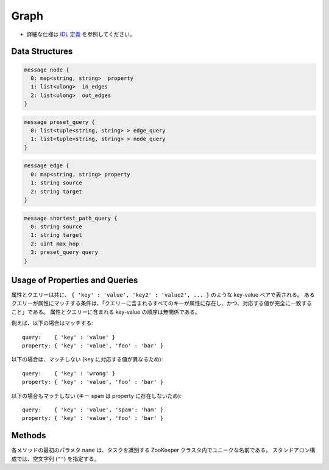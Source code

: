 Graph
-----

* 詳細な仕様は `IDL 定義 <https://github.com/jubatus/jubatus/blob/master/src/server/graph.idl>`_ を参照してください。

Data Structures
~~~~~~~~~~~~~~~

.. describe:: node

 ノードの情報を表す。
 ``in_edges`` はノードに向かうエッジの ID のリストである。
 ``out_edges`` はノードから出るエッジの ID のリストである。

.. code-block:: c++

  message node {
    0: map<string, string>  property
    1: list<ulong>  in_edges
    2: list<ulong>  out_edges
  }

.. describe:: preset_query

 プリセットクエリーを表す。
 詳細は以下の説明を参照すること。

.. code-block:: c++

  message preset_query {
    0: list<tuple<string, string> > edge_query
    1: list<tuple<string, string> > node_query
  }

.. describe:: edge

 エッジの情報を表す。
 ``source`` はこのエッジの接続元のノードの ID である。
 ``target`` はこのエッジの接続先のノードの ID である。

.. code-block:: c++

  message edge {
    0: map<string, string> property
    1: string source
    2: string target
  }

.. describe:: shortest_path_query

 最短パスリクエストの情報を表す。
 詳細は ``shortest_path`` メソッドの説明を参照すること。

.. code-block:: c++

  message shortest_path_query {
    0: string source
    1: string target
    2: uint max_hop
    3: preset_query query
  }

Usage of Properties and Queries
~~~~~~~~~~~~~~~~~~~~~~~~~~~~~~~

属性とクエリーは共に、 ``{ 'key' : 'value', 'key2' : 'value2', ... }`` のような key-value ペアで表される。
あるクエリーが属性にマッチする条件は、「クエリーに含まれるすべてのキーが属性に存在し、かつ、対応する値が完全に一致すること」である。
属性とクエリーに含まれる key-value の順序は無関係である。

例えば、以下の場合はマッチする:

::

   query:    { 'key' : 'value' }
   property: { 'key' : 'value', 'foo' : 'bar' }

以下の場合は、マッチしない (``key`` に対応する値が異なるため):

::

   query:    { 'key' : 'wrong' }
   property: { 'key' : 'value', 'foo' : 'bar' }

以下の場合もマッチしない (キー ``spam`` は property に存在しないため):

::

   query:    { 'key' : 'value', 'spam': 'ham' }
   property: { 'key' : 'value', 'foo' : 'bar' }

Methods
~~~~~~~

各メソッドの最初のパラメタ ``name`` は、タスクを識別する ZooKeeper クラスタ内でユニークな名前である。
スタンドアロン構成では、空文字列 (``""``) を指定する。

.. describe:: string create_node(0: string name)

 グラフ内にノードを一つ追加する。
 ノードの ID をstring形式で返す。

.. describe:: bool remove_node(0: string name, 1: string node_id)

 ノード ``node_id`` をグラフ内から削除する。

.. describe:: bool update_node(0: string name, 1: string node_id, 2: map<string, string> property)

 ノード ``node_id`` の属性を ``property`` に更新する。

.. describe:: ulong create_edge(0: string name, 1: string node_id, 2: edge e)

 ``e.source`` から ``e.target`` に向けたエッジを張る。
 エッジの ID を unsigned long integer 形式で返す。

 このエッジは方向を持つ。
 ある二つのノードに対して、複数のエッジを張ることもできる。
 この場合、リンクごとに異なる属性 ``e.property`` を適用することができる (``edge`` を参照)。

 ``node_id`` には ``e.source`` と同じ値を指定する必要がある。

.. describe:: bool update_edge(0: string name, 1: string node_id, 2: ulong edge_id, 3: edge e)

 エッジ ``edge_id`` の属性 ``e`` で更新する。
 属性は上書きされる。

 ``node_id`` には ``e.source`` と同じ値を指定する必要がある。

.. describe:: bool remove_edge(0: string name, 1: string node_id, 2: ulong edge_id)

 指定したエッジ ``edge_id`` を取り除く。
 ``node_id`` にはエッジ ``edge_id`` の接続元のノードの ID を指定する必要がある。

.. describe:: double get_centrality(0: string name, 1: string node_id, 2: int centrality_type, 3: preset_query query)

 プリセットクエリー ``query`` にマッチする、ノード ID ``node_id`` の中心性を計算 (予め算出された値を取得) する。
 クエリーはあらかじめ ``add_centrality_query`` で登録しておく必要がある。

 ``centrality_type`` には中心性の種類を指定する。
 現在は ``0`` (PageRank) のみがサポートされている。

 中心性は、mixの度に徐々に計算されるため、その時点では正確な値ではないかもしれない。
 ``update_index`` の説明も参照すること。

.. describe:: bool add_centrality_query(0: string name, 1: preset_query query)

 中心性の算出に使用したいクエリー ``query`` を新たに登録する。

.. describe:: bool add_shortest_path_query(0: string name, 1: preset_query query)

 最短パスの算出に使用したいクエリー ``query`` を新たに登録する。

.. describe:: bool remove_centrality_query(0: string name, 1: preset_query query)

 登録済みのクエリー ``query`` を削除する。

.. describe:: bool remove_shortest_path_query(0: string name, 1: preset_query query)

 登録済みのクエリー ``query`` を削除する。

.. describe:: list<string> get_shortest_path(0: string name, 1: shortest_path_query query)

 プリセットクエリー ``query.query`` にマッチする、 ``query.source`` から ``query.target`` への最短パスを (予め算出された値から) 計算する。
 クエリーはあらかじめ ``add_shortest_path_query`` で登録しておく必要がある。
 ``query.source`` から ``query.target`` までの経路のノード ID のリストを返す。

 ``query.source`` から ``query.target`` までの最短パスが ``query.max_hop`` ホップ以内に発見できなかった場合は、結果は切り詰められる。

 Path-index Treeはmixの度に更新されるためこの最短パスは、必ずしも最短であるとは限らない。
 ``update_index`` の説明も参照すること。

.. describe:: bool update_index(0: string name)

 mix をローカルで実行する。 **この関数は分散環境で利用してはならない。**

 ``get_centrality`` や ``get_shortest_path`` などの関数は mix のタイミングでアップデートされるインデックスを参照する。
 スタンドアローン環境では、mix は自動的に呼ばれないため、ユーザ自身でこの API を呼び出す必要がある。

.. describe:: bool clear(0: string name)

 すべてのデータを削除する。

.. describe:: node get_node(0: string name, 1: string node_id)

 ノード ``node_id`` の ``node`` を取得する。

.. describe:: edge get_edge(0: string name, 1: string node_id, 2: ulong edge_id)

 エッジ ``edge_id`` の ``edge`` を取得する。
 ``node_id`` にはエッジ ``edge_id`` の接続元のノードの ID を指定する必要がある。
